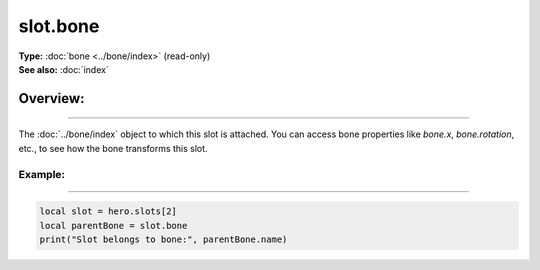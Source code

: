 ===================================
slot.bone
===================================

| **Type:** :doc:`bone <../bone/index>` (read-only)
| **See also:** :doc:`index`

Overview:
.........
--------

The :doc:`../bone/index` object to which this slot is attached. You can access bone properties
like `bone.x`, `bone.rotation`, etc., to see how the bone transforms this slot.

Example:
--------
--------

.. code-block:: lua

   local slot = hero.slots[2]
   local parentBone = slot.bone
   print("Slot belongs to bone:", parentBone.name)